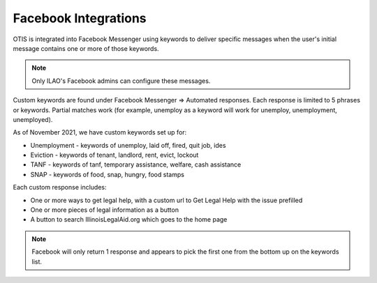==========================
Facebook Integrations
==========================

OTIS is integrated into Facebook Messenger using keywords to deliver specific messages when the user's initial message contains one or more of those keywords.

.. note:: Only ILAO's Facebook admins can configure these messages.

Custom keywords are found under Facebook Messenger => Automated responses. Each response is limited to 5 phrases or keywords. Partial matches work (for example, unemploy as a keyword will work for unemploy, unemployment, unemployed).

.. image:: ../assets/facebook-keywords.png

As of November 2021, we have custom keywords set up for:

* Unemployment - keywords of unemploy, laid off, fired, quit job, ides
* Eviction - keywords of tenant, landlord, rent, evict, lockout
* TANF - keywords of tanf, temporary assistance, welfare, cash assistance
* SNAP - keywords of food, snap, hungry, food stamps


Each custom response includes:

* One or more ways to get legal help, with a custom url to Get Legal Help with the issue prefilled
* One or more pieces of legal information as a button
* A button to search IllinoisLegalAid.org which goes to the home page

.. image:: ../assets/facebook-eviction.png


.. note:: Facebook will only return 1 response and appears to pick the first one from the bottom up on the keywords list.

.. image:: ../assets/facebook-snap.png
